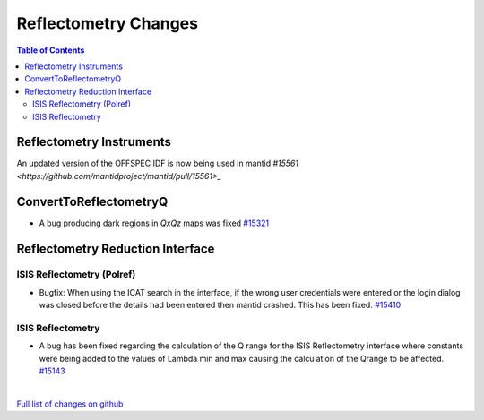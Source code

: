 =====================
Reflectometry Changes
=====================

.. contents:: Table of Contents
   :local:

Reflectometry Instruments
--------------------------

An updated version of the OFFSPEC IDF is now being used in mantid `#15561 <https://github.com/mantidproject/mantid/pull/15561>_`
   
ConvertToReflectometryQ
-----------------------

- A bug producing dark regions in *QxQz* maps was fixed `#15321 <https://github.com/mantidproject/mantid/pull/15321>`_

Reflectometry Reduction Interface
---------------------------------

ISIS Reflectometry (Polref)
###########################

- Bugfix: When using the ICAT search in the interface, if the wrong user credentials were entered or the login dialog
  was closed before the details had been entered then mantid crashed. This has been fixed.
  `#15410 <https://github.com/mantidproject/mantid/pull/15410>`_

ISIS Reflectometry
##################

- A bug has been fixed regarding the calculation of the Q range for the ISIS Reflectometry interface where constants
  were being added to the values of Lambda min and max causing the calculation of the Qrange to be affected.
  `#15143 <https://github.com/mantidproject/mantid/pull/15143>`_

|

`Full list of changes on github <http://github.com/mantidproject/mantid/pulls?q=is%3Apr+milestone%3A%22Release+3.7%22+is%3Amerged+label%3A%22Component%3A+Reflectometry%22>`__
